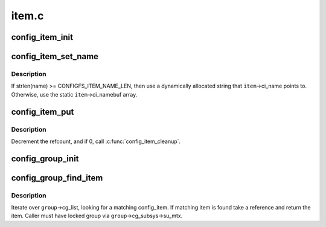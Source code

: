 .. -*- coding: utf-8; mode: rst -*-

======
item.c
======


.. _`config_item_init`:

config_item_init
================

.. c:function:: void config_item_init (struct config_item *item)

    initialize item.

    :param struct config_item \*item:
        item in question.



.. _`config_item_set_name`:

config_item_set_name
====================

.. c:function:: int config_item_set_name (struct config_item *item, const char *fmt,  ...)

    Set the name of an item

    :param struct config_item \*item:
        item.

    :param const char \*fmt:
        The :c:func:`vsnprintf`'s format string.

    :param ...:
        variable arguments



.. _`config_item_set_name.description`:

Description
-----------

If strlen(name) >= CONFIGFS_ITEM_NAME_LEN, then use a
dynamically allocated string that ``item``\ ->ci_name points to.
Otherwise, use the static ``item``\ ->ci_namebuf array.



.. _`config_item_put`:

config_item_put
===============

.. c:function:: void config_item_put (struct config_item *item)

    decrement refcount for item.

    :param struct config_item \*item:
        item.



.. _`config_item_put.description`:

Description
-----------

Decrement the refcount, and if 0, call :c:func:`config_item_cleanup`.



.. _`config_group_init`:

config_group_init
=================

.. c:function:: void config_group_init (struct config_group *group)

    initialize a group for use

    :param struct config_group \*group:
        config_group



.. _`config_group_find_item`:

config_group_find_item
======================

.. c:function:: struct config_item *config_group_find_item (struct config_group *group, const char *name)

    search for item in group.

    :param struct config_group \*group:
        group we're looking in.

    :param const char \*name:
        item's name.



.. _`config_group_find_item.description`:

Description
-----------

Iterate over ``group``\ ->cg_list, looking for a matching config_item.
If matching item is found take a reference and return the item.
Caller must have locked group via ``group``\ ->cg_subsys->su_mtx.

